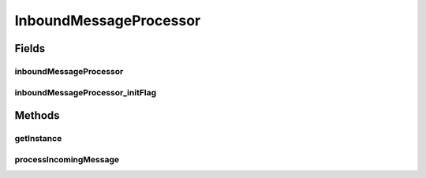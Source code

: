 .. java:import:: hk.hku.cecid.ebms.spa EbmsUtility

.. java:import:: hk.hku.cecid.ebms.pkg Description

.. java:import:: hk.hku.cecid.ebms.pkg EbxmlMessage

.. java:import:: hk.hku.cecid.ebms.pkg ErrorList

.. java:import:: hk.hku.cecid.ebms.pkg Signature

.. java:import:: hk.hku.cecid.ebms.pkg SignatureException

.. java:import:: hk.hku.cecid.ebms.pkg SignatureHandler

.. java:import:: hk.hku.cecid.ebms.pkg.validation EbxmlMessageValidator

.. java:import:: hk.hku.cecid.ebms.spa EbmsProcessor

.. java:import:: hk.hku.cecid.ebms.spa.dao MessageDAO

.. java:import:: hk.hku.cecid.ebms.spa.dao MessageDVO

.. java:import:: hk.hku.cecid.ebms.spa.dao MessageServerDAO

.. java:import:: hk.hku.cecid.ebms.spa.dao PartnershipDAO

.. java:import:: hk.hku.cecid.ebms.spa.dao PartnershipDVO

.. java:import:: hk.hku.cecid.ebms.spa.dao RepositoryDVO

.. java:import:: hk.hku.cecid.ebms.spa.listener EbmsRequest

.. java:import:: hk.hku.cecid.ebms.spa.listener EbmsResponse

.. java:import:: hk.hku.cecid.ebms.spa.task AgreementHandler

.. java:import:: hk.hku.cecid.piazza.commons.dao DAOException

.. java:import:: hk.hku.cecid.piazza.commons.soap SOAPRequest

.. java:import:: java.io ByteArrayInputStream

.. java:import:: java.security.cert CertificateFactory

.. java:import:: java.security.cert X509Certificate

.. java:import:: java.util ArrayList

.. java:import:: java.util Calendar

.. java:import:: java.util Date

.. java:import:: java.util Iterator

.. java:import:: java.util TimeZone

.. java:import:: javax.servlet.http HttpServletRequest

.. java:import:: javax.xml.soap Name

.. java:import:: javax.xml.soap SOAPEnvelope

.. java:import:: javax.xml.soap SOAPException

InboundMessageProcessor
=======================

.. java:package:: hk.hku.cecid.ebms.spa.handler
   :noindex:

.. java:type:: public class InboundMessageProcessor

   :author: Donahue Sze Preferences - Java - Code Style - Code Templates

Fields
------
inboundMessageProcessor
^^^^^^^^^^^^^^^^^^^^^^^

.. java:field:: static InboundMessageProcessor inboundMessageProcessor
   :outertype: InboundMessageProcessor

inboundMessageProcessor_initFlag
^^^^^^^^^^^^^^^^^^^^^^^^^^^^^^^^

.. java:field:: static boolean inboundMessageProcessor_initFlag
   :outertype: InboundMessageProcessor

Methods
-------
getInstance
^^^^^^^^^^^

.. java:method:: public static InboundMessageProcessor getInstance()
   :outertype: InboundMessageProcessor

processIncomingMessage
^^^^^^^^^^^^^^^^^^^^^^

.. java:method:: public void processIncomingMessage(EbmsRequest request, EbmsResponse response) throws MessageServiceHandlerException
   :outertype: InboundMessageProcessor

